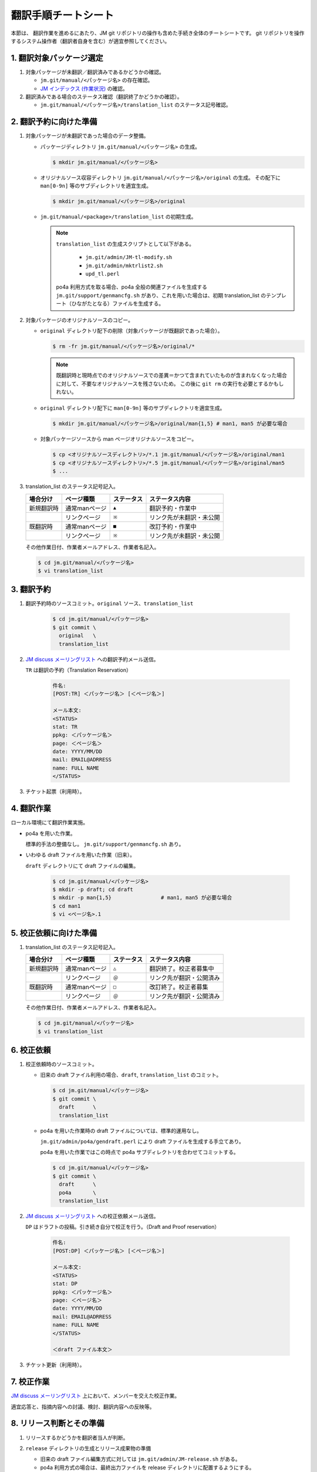 ====================
翻訳手順チートシート
====================

本節は、 翻訳作業を進めるにあたり、JM git リポジトリの操作も含めた手続き全体のチートシートです。
git リポジトリを操作するシステム操作者（翻訳者自身を含む）が適宜参照してください。

1. 翻訳対象パッケージ選定
=========================

1. 対象パッケージが未翻訳／翻訳済みであるかどうかの確認。

   * ``jm.git/manual/<パッケージ名>`` の存在確認。
   * `JM インデックス (作業状況) <https://linuxjm.sourceforge.io/INDEX/>`_ の確認。

2. 翻訳済みである場合のステータス確認（翻訳終了かどうかの確認）。

   * ``jm.git/manual/<パッケージ名>/translation_list`` のステータス記号確認。

2. 翻訳予約に向けた準備
=======================

1. 対象パッケージが未翻訳であった場合のデータ整備。

   * パッケージディレクトリ ``jm.git/manual/<パッケージ名>`` の生成。

     .. code-block:: shell

        $ mkdir jm.git/manual/<パッケージ名>

   * オリジナルソース収容ディレクトリ ``jm.git/manual/<パッケージ名>/original`` の生成。
     その配下に ``man[0-9n]`` 等のサブディレクトリを適宜生成。

     .. code-block:: shell

        $ mkdir jm.git/manual/<パッケージ名>/original

   * ``jm.git/manual/<package>/translation_list`` の初期生成。

     .. note::

        ``translation_list`` の生成スクリプトとして以下がある。

          * ``jm.git/admin/JM-tl-modify.sh``
          * ``jm.git/admin/mktrlist2.sh``
          * ``upd_tl.perl``

        po4a 利用方式を取る場合、po4a 全般の関連ファイルを生成する ``jm.git/support/genmancfg.sh`` があり、これを用いた場合は、初期 translation_list のテンプレート（ひながたとなる）ファイルを生成する。

2. 対象パッケージのオリジナルソースのコピー。

   * ``original`` ディレクトリ配下の削除（対象パッケージが既翻訳であった場合）。

     .. code-block:: shell

        $ rm -fr jm.git/manual/<パッケージ名>/original/*

     .. note::

        既翻訳時と現時点でのオリジナルソースでの差異＝かつて含まれていたものが含まれなくなった場合に対して、不要なオリジナルソースを残さないため。
        この後に ``git rm`` の実行を必要とするかもしれない。

   * ``original`` ディレクトリ配下に ``man[0-9n]`` 等のサブディレクトリを適宜生成。

     .. code-block:: shell

        $ mkdir jm.git/manual/<パッケージ名>/original/man{1,5} # man1, man5 が必要な場合

   * 対象パッケージソースから man ページオリジナルソースをコピー。

     .. code-block:: shell

        $ cp <オリジナルソースディレクトリ>/*.1 jm.git/manual/<パッケージ名>/original/man1
        $ cp <オリジナルソースディレクトリ>/*.5 jm.git/manual/<パッケージ名>/original/man5
        $ ...

3. translation_list のステータス記号記入。

   ============  =================  ============  ==========================
    場合分け      ページ種類         ステータス    ステータス内容
   ============  =================  ============  ==========================
    新規翻訳時    通常manページ      ``▲``        翻訳予約・作業中
    　            リンクページ       ``※``        リンク先が未翻訳・未公開
    既翻訳時      通常manページ      ``■``        改訂予約・作業中
    　            リンクページ       ``※``        リンク先が未翻訳・未公開
   ============  =================  ============  ==========================

   その他作業日付、作業者メールアドレス、作業者名記入。

   .. code-block:: shell

      $ cd jm.git/manual/<パッケージ名>
      $ vi translation_list

3. 翻訳予約
===========

1. 翻訳予約時のソースコミット。``original`` ソース、``translation_list``

     .. code-block:: shell

        $ cd jm.git/manual/<パッケージ名>
        $ git commit \
          original   \
          translation_list

2. `JM discuss メーリングリスト <linuxjm-discuss@lists.sourceforge.net>`_ への翻訳予約メール送信。

   ``TR`` は翻訳の予約（Translation Reservation）

     .. code-block:: shell

        件名:
        [POST:TR] ＜パッケージ名＞ [＜ページ名＞]

        メール本文:
        <STATUS>
        stat: TR
        ppkg: ＜パッケージ名＞
        page: ＜ページ名＞
        date: YYYY/MM/DD
        mail: EMAIL@ADRRESS
        name: FULL NAME
        </STATUS>

3. チケット起票（利用時）。

4. 翻訳作業
===========

ローカル環境にて翻訳作業実施。

* po4a を用いた作業。

  標準的手法の整備なし。
  ``jm.git/support/genmancfg.sh`` あり。

* いわゆる draft ファイルを用いた作業（旧来）。

  ``draft`` ディレクトリにて draft ファイルの編集。

     .. code-block:: shell

        $ cd jm.git/manual/<パッケージ名>
        $ mkdir -p draft; cd draft
        $ mkdir -p man{1,5}                # man1, man5 が必要な場合
        $ cd man1
        $ vi <ページ名>.1

5. 校正依頼に向けた準備
=======================

1. translation_list のステータス記号記入。

   ============  =================  ============  ==========================
    場合分け      ページ種類         ステータス    ステータス内容
   ============  =================  ============  ==========================
    新規翻訳時    通常manページ      ``△``        翻訳終了。校正者募集中
    　            リンクページ       ``＠``        リンク先が翻訳・公開済み
    既翻訳時      通常manページ      ``□``        改訂終了。校正者募集
    　            リンクページ       ``＠``        リンク先が翻訳・公開済み
   ============  =================  ============  ==========================

   その他作業日付、作業者メールアドレス、作業者名記入。

   .. code-block:: shell

      $ cd jm.git/manual/<パッケージ名>
      $ vi translation_list

6. 校正依頼
===========

1. 校正依頼時のソースコミット。

   * 旧来の draft ファイル利用の場合、``draft``, ``translation_list`` のコミット。

     .. code-block:: shell

        $ cd jm.git/manual/<パッケージ名>
        $ git commit \
          draft      \
          translation_list

   * po4a を用いた作業時の draft ファイルについては、標準的運用なし。

     ``jm.git/admin/po4a/gendraft.perl`` により draft ファイルを生成する手立てあり。

     po4a を用いた作業ではこの時点で po4a サブディレクトリを合わせてコミットする。

     .. code-block:: shell

        $ cd jm.git/manual/<パッケージ名>
        $ git commit \
          draft      \
          po4a       \
          translation_list

2. `JM discuss メーリングリスト <linuxjm-discuss@lists.sourceforge.net>`_ への校正依頼メール送信。

   ``DP`` はドラフトの投稿。引き続き自分で校正を行う。（Draft and Proof reservation）

     .. code-block:: shell

        件名:
        [POST:DP] ＜パッケージ名＞ [＜ページ名＞]

        メール本文:
        <STATUS>
        stat: DP
        ppkg: ＜パッケージ名＞
        page: ＜ページ名＞
        date: YYYY/MM/DD
        mail: EMAIL@ADRRESS
        name: FULL NAME
        </STATUS>

        ＜draft ファイル本文＞

3. チケット更新（利用時）。


7. 校正作業
===========

`JM discuss メーリングリスト <linuxjm-discuss@lists.sourceforge.net>`_ 上において、メンバーを交えた校正作業。

適宜応答と、指摘内容への討議、検討、翻訳内容への反映等。

8. リリース判断とその準備
=========================

1. リリースするかどうかを翻訳者当人が判断。

2. ``release`` ディレクトリの生成とリリース成果物の準備

   * 旧来の draft ファイル編集方式に対しては ``jm.git/admin/JM-release.sh`` がある。

   * po4a 利用方式の場合は、最終出力ファイルを release ディレクトリに配置するようにする。

3. translation_list のステータス記号記入。

   =================  ============  ==========================
    ページ種類         ステータス    ステータス内容
   =================  ============  ==========================
    通常manページ      ``○``        校正終了
    リンクページ       ``＠``        リンク先が翻訳・公開済み
   =================  ============  ==========================

   その他作業日付、作業者メールアドレス、作業者名記入。

   .. code-block:: shell

      $ cd jm.git/manual/<パッケージ名>
      $ vi translation_list

9. リリース
===========

1. リリース時のソースコミット。

   .. code-block:: shell

      $ cd jm.git/manual/<パッケージ名>
      $ git commit \
        release    \
        translation_list

2. `JM discuss メーリングリスト <linuxjm-discuss@lists.sourceforge.net>`_ へのリリース報告メール送信。

   ``RO`` はリリースの投稿。(Release Only）

     .. code-block:: shell

        件名:
        [POST:RO] ＜パッケージ名＞ [＜ページ名＞]

        メール本文:
        <STATUS>
        stat: RO
        ppkg: ＜パッケージ名＞
        page: ＜ページ名＞
        date: YYYY/MM/DD
        mail: EMAIL@ADRRESS
        name: FULL NAME
        </STATUS>

3. チケット更新（利用時）。


.. note::

   リリース tarball の生成などは、この後に定例バッチジョブが行うため、作業者は必要ソースをコミットするだけでよい。
